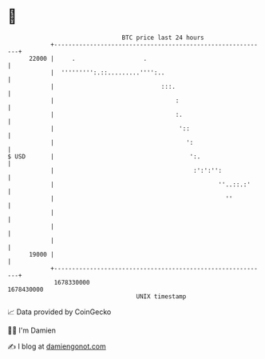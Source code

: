* 👋

#+begin_example
                                   BTC price last 24 hours                    
               +------------------------------------------------------------+ 
         22000 |     .                   .                                  | 
               |  ''''''''':.::.........'''':..                             | 
               |                              :::.                          | 
               |                                  :                         | 
               |                                  :.                        | 
               |                                   '::                      | 
               |                                     ':                     | 
   $ USD       |                                      ':.                   | 
               |                                       :':':'':             | 
               |                                              ''..::.:'     | 
               |                                                ''          | 
               |                                                            | 
               |                                                            | 
               |                                                            | 
         19000 |                                                            | 
               +------------------------------------------------------------+ 
                1678330000                                        1678430000  
                                       UNIX timestamp                         
#+end_example
📈 Data provided by CoinGecko

🧑‍💻 I'm Damien

✍️ I blog at [[https://www.damiengonot.com][damiengonot.com]]
